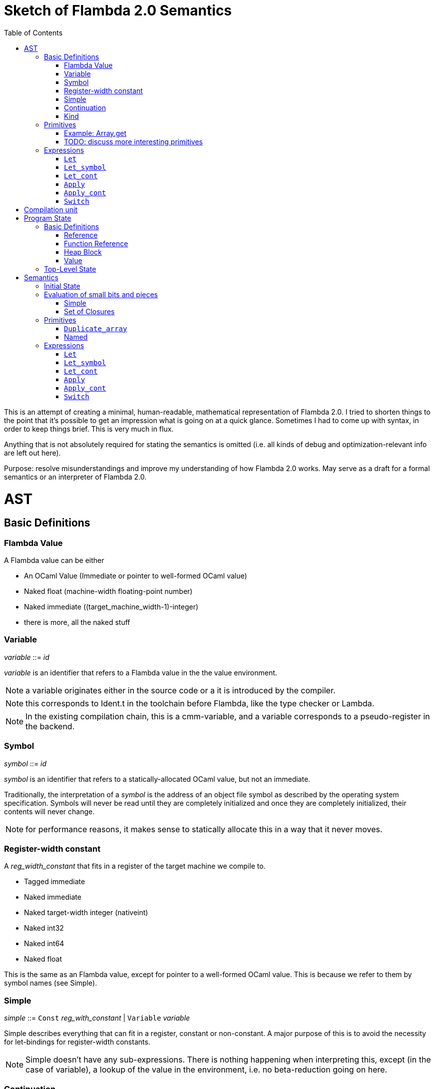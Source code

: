 :toc:
:toclevels: 5


# Sketch of Flambda 2.0 Semantics

This is an attempt of creating a minimal, human-readable, mathematical representation of Flambda 2.0. I tried to shorten things to the point that it's possible to get an impression what is going on at a quick glance. Sometimes I had to come up with syntax, in order to keep things brief. This is very much in flux.

Anything that is not absolutely required for stating the semantics is omitted (i.e. all kinds of debug and optimization-relevant info are left out here).

Purpose: resolve misunderstandings and improve my understanding of how Flambda 2.0 works. May serve as a draft for a formal semantics or an interpreter of Flambda 2.0.

# AST

## Basic Definitions

### Flambda Value

A Flambda value can be either

* An OCaml Value (Immediate or pointer to well-formed OCaml value) 
* Naked float (machine-width floating-point number)
* Naked immediate ((target_machine_width-1)-integer)
* there is more, all the naked stuff

### Variable

_variable_ ::= _id_

_variable_ is an identifier that refers to a Flambda value in the the value environment.


NOTE: a variable originates either in the source code or a it is introduced by the compiler.

NOTE: this corresponds to Ident.t in the toolchain before Flambda, like the type checker or Lambda.

NOTE: In the existing compilation chain, this is a cmm-variable, and a variable corresponds to a pseudo-register in the backend.

### Symbol

_symbol_ ::= _id_

_symbol_ is an identifier that refers to a statically-allocated OCaml value, but not an immediate.

Traditionally, the interpretation of a _symbol_ is the address of an object file symbol as described by the operating system specification. Symbols will never be read until they are completely initialized and once they are completely initialized, their contents will never change. 

NOTE: for performance reasons, it makes sense to statically allocate this in a way that it never moves.

### Register-width constant

A _reg_width_constant_ that fits in a register of the target machine we compile to.

* Tagged immediate
* Naked immediate
* Naked target-width integer (nativeint)
* Naked int32
* Naked int64
* Naked float

This is the same as an Flambda value, except for pointer to a well-formed OCaml value. This is because we refer to them by symbol names (see Simple).

### Simple

_simple_ ::= `Const` _reg_with_constant_ | `Variable` _variable_ 

Simple describes everything that can fit in a register, constant or non-constant. A major purpose of this is to avoid the necessity for let-bindings for register-width constants.

NOTE: Simple doesn't have any sub-expressions. There is nothing happening when interpreting this, except (in the case of variable), a lookup of the value in the environment, i.e. no beta-reduction going on here.

### Continuation

_continuation_ :== _id_

_continuation_ is an identifier that refers to a continuation handler in the environment.

NOTE: continuations are second class, i.e. they exist in the operational semantics, but they are not values. The definitions and uses of continuations are static, they do not change dynamically as the program runs.

### Kind

Kinds classify Flambda values. Kinds are second class in the sense that are assigned by the compiler, and never by the source program. An error with kinds is always a compiler bug, since all valid Lambda IR code must be assigned correct kinds by flambda. Note: the code does not need to pass the OCaml typechecker, as long as it is valid Lambda IR.

Kinds provide the essential information that the backend needs to know in order to decide what register or other thing to put a value in.

NOTE: In particular, this means that the compiler compiles operations on values of kind `Value` using only the information that the kind is `Value`. The fact that the value is a well-formed OCaml value is the only thing the compiler can rely on.

_flambda_kind_ ::= `Value` | `Naked_number`

_naked_number_kind_ ::= `Naked_immediate` | `Naked_float` | `Naked_int32` | `Naked_int64` | `Naked_nativeint`

_flambda_kind_standard_int_ ::= `Tagged_immediate` | `Naked_immediate` | `Naked_int32` | `Naked_int64` | `Naked_nativeint`

_flambda_kind_standard_int_or_float_ ::= `Tagged_immediate` | `Naked_immediate` | `Naked_float` | `Naked_int32` | `Naked_int64` | `Naked_nativeint`

_flambda_kind_boxable_number_ ::= `Naked_float` | `Naked_int32` | `Naked_int64` | `Naked_nativeint` | `Untagged_immediate`

## Primitives

_flambda_primitive_ ::=

* `Unary` _unary_primitive_ _simple_ |
* `Binary` _binary_primitive_ _simple_ _simple_ |
* `Ternary` _ternary_primitive_ _simple_ _simple_ _simple_ |
* `Variadic` _variadic_primitive_ _simple_* |

Primitives perform various kinds of operations, e.g. allocation, loads, stores, arithmetic, etc. Some primitives depend on the environment (they have co-effects), some primitives affect the environment (they have effects), some do both, some do neither.

Primitives never perform control flow, they do not raise exception.

NOTE: Allocation cannot raise an OCaml exception. If allocation fails, that is a fatal error, unrecoverable, but not an OCaml exception!

NOTE: bounds checks are part of the semantics of primitives in Lambda IR. In the primitive conversion, from Lambda IR to Flambda, the checks are made explicit (see `lambda_to_flambda_primitives.ml`). I.e. the primitives of Lambda IR can raise exceptions, the primitives of Flambda2.0 IR cannot raise exceptions.

### Example: Array.get

In Lambda:

```
(let
  (arr/80 = (duparray[int] [0: 1 2 3 4 5])
   b/81 =[int] (array.get[int] arr/80 7))
  (makeblock 0 arr/80 b/81))
```

In Flambda2:

```
(let_symbol
 ▶ Test.camlTest__const_block5 = (Immutable_block (tag 0) (1 2 3 4 5))
 ▶ Test.camlTest__string10 = (Immutable_string "index out of bounds")
 ▶ Test.camlTest__exn_bucket21 =
  (Immutable_block (tag 0) (.predef_exn.caml_exn_Invalid_argument
   Test.camlTest__string10))
 (let
  (arr/44 =
    (((Duplicate_array Immediates (source Immutable) (dest Mutable))
      Test.camlTest__const_block5)
     <wasm-tests/a07_array_access//test.ml:1,10--23>))
  ((let
    (prim/45 =
      (((Array_length Immediates) arr/44)
       <wasm-tests/a07_array_access//test.ml:3,8--23>)
     prim/46 =
      ((<u 7 prim/45) <wasm-tests/a07_array_access//test.ml:3,8--23>))
    (switch prim/46
    | 0 ↦ raise k3 Test.camlTest__exn_bucket21
             <wasm-tests/a07_array_access//test.ml:3,8--23>
    | 1 ↦ goto k12))
   k12:
    (let
     (b/47 =
       (((Array_load Immediates Mutable) arr/44 7)
        <wasm-tests/a07_array_access//test.ml:3,8--23>))
     (let_symbol
      ▷ Test.camlTest__module_block13 =
       (Immutable_block (tag 0) (arr/44 b/47))
      ▶ Test.camlTest = (Immutable_block (tag 0) (arr/44 b/47))
      module_init_end k4 Test.camlTest)))))
```

The resulting Flambda2 code uses three Array-related primitives:

1. `Duplicate_array`
2. `Array.length`
3. `Array_load`

It explicitly raises the exception, if the array length check fails. The exception value is provided in the data region of the module.

Question: what happens when multiple modules that use the same exceptions are linked? Do we need to deduplicate things or do we just live with the fact that the same exceptions live in different modules' data regions?

Question: Naively, I expect that the `Duplicate_array` primitive of Flambda2 does the same as the arraydup primitive of Lambda. Is this true?

### TODO: discuss more interesting primitives

## Expressions

Expression _e_ ::=

* `Let` _bound_vars_ `=` _named_ `in` _e_  |
* `Let_symbol (` _scoping_rule_ `)` _bound_symbols_ `=` _static_const_ `in` _e_ |
* `Let_cont` [_continuation_ `=>` _continuation_handler_]* `in` _e_  |
* `Apply` _call_kind_ _callee_ `(` _simple_* `)` _continuation_ _exn_continuation_ |
* `Apply_cont` _continuation_ `(` _simple_* `)` _trap_action_ |
* `Switch` _scrutinee_ _arms_ |
* `Invalid`

### `Let`

_bound_vars_ ::=

* `Singleton` _var_in_binding_pos_ |
* `Set_of_closures` (_name_mode_, _closure_vars_)

_name_mode_ ::= `Normal` | `Phantom` | `In_types`

_var_in_binding_pos_ ::= _name_mode_ _variable_

_named_ ::=

* `Simple` _simple_
* `Prim` _flambda_primitive_
* `Set_of_closures` _set_of_closures_

### `Let_symbol`

_scoping_rule_ ::= `Syntactic` | `Dominator`

Q: does the scoping rule affect semantics, or can I omit this here?

_bound_symbols_ ::=

* `Singleton` _symbol_
* `Sets_of_closures (code_ids` _code_id_*, `closure_symbols` Map(_closure_id_ => _symbol_)`)`*

Q: Looking at https://github.com/ocaml-flambda/ocaml/blob/6ff563bcaa20d0e0ebecc689f9ed54baeba454b6/middle_end/flambda2.0/terms/let_symbol_expr.rec.ml#L22, I am confused: why is this a `Set` and not a list? How does this correspond to _code_and_set_of_closures_ below? I would expect that _bound_symbols_ defines essentially a list of symbols which are being bound, and that the value assigned to it is a list whose elements have both the function declaration _code_ (for which code is to be emitted), and the _set_of_closures_.
Q: why do we define set*s* of closures, instead of defining a single set of closures for every `Let_symbol` expression?

_static_const_ ::=

* `Block` _tag_ _mutable_or_immutable_ _field_of_block_* |
* `Sets_of_closures` _code_and_set_of_closures_* |
* `Boxed_float` [_B^64^_ | _variable_] |
* `Boxed_int32` [_B^32^_ | _variable_]  |
* `Boxed_int64` [_B^64^_ | _variable_]  |
* `Boxed_nativeint` [_targetint_ | _variable_]  |
* `Immutable_float_array` [_B^64^_ | _variable_]* |
* `Mutable_string` _string_ |
* `Immutable_string` _string_

_field_of_block_ ::=

* `Symbol` _symbol_ |
* `Tagged_immediate` _target_imm_ |
* `Dynamically_computed` _variable_


_code_and_set_of_closures_ ::= `(code` Map(_code_id_ => _code_) `,` `set_of_closures` _set_of_closures_ `)`

_code_ ::= `(` _continuation_, _exn_continuation_, _kinded_parameter_*, _e_, _flambda_arity_ `)`

Q: how are _code_ and _continuation_handler_ (from `Let_cont`) related? It seems that both have a list of parameters and a body. _code_ also has the arity of the return value, whereas continuation handlers never return. Is this the only difference?

_set_of_closures_ ::= `(function_decls` _function_declarations_, `closure_elements` Map(_var_within_closure_ => _simple_) `)`

### `Let_cont`

_kinded_parameter_ ::= _variable_ : _flambda_kind_

_continuation_handler_ ::= `cont_handler (args` _kinded_parameter_* `, body` _e_ `)`

Q: can someone give me a code example where I can see a Flambda 2.0 come up with a `Let_cont` expression? So far, the code I came up with, I got only `Let_symbol` expressions with closures.

### `Apply`

_call_kind_ ::=

* `Function` _function_call_ |
* `Method` _method_kind_ `of` _simple |_
* `C_call` _alloc_ _param_arity_ _return_arity_

_method_kind_ ::= `Self` | `Public` | `Cached`

_alloc_ ::= B

_flambda_arity_ ::= _flambda_kind_*

_param_arity_ ::= _flambda_arity_

_return_arity_ ::= _flambda_arity_

_function_call_ ::=

* `Direct` _code_id_ _closure_id_ _return_arity_ |
* `Indirect_unknown_arity` |
* `Indirect_known_arity` _param_arity_ _return_arity_

_callee_ ::= _simple_

_exn_continuation_ ::= `exn_cont` _continuation_ `(` [_simple_ `=>` _flambda_kind_]* `)`

### `Apply_cont`

_raise_kind_option_ ::= `None` | `Some Regular` | `Some Reraise` | `Some No_trace`

_trap_action_ ::=

* `Push` _continuation_ |
* `Pop` _continuation_ _raise_kind_option_

QUESTION: In the output from flambda2, I see `raise` and `goto`. I suspect that `goto` corresponds either to `Push` or to `Pop` with raise kind option `None`. Probably the former. Then, `raise` would correspond to `Pop`. What is actually the case here?

### `Switch`

_scrutinee_ ::= _simple_

_arms_ ::= Map (_target_imm_ `=> Apply_cont` _continuation_ `(` _arg_* `)` _trap_action_ )

_target_imm_ ::= _targetint_


# Compilation unit

_C_ = {

* _imported_symbols_ : Map(_symbol_ -> _flambda_kind_),
* _return_continuation_ : _continuation_,
* _exn_continuation_ : _continuation_,
* _body_ : _e_}

This is what the Flambda 2.0 unit looks like. I assume that this corresponds 1:1 to an `.ml` file.

I assume that _return_continuation_ and _exn_continuation_ act as placeholders for the continuations provided by whoever calls the initialization function.

Question: who is the caller of the initialization function? Since modules may depend on other modules, I expect there is an order in which the module initialization functions are being called. I also assume, that at some base level, the operating system is the original caller of the initialization functions and the main function, so that exceptions can bubble through to the top-level, outside of the OCaml program.

The _body_ of the compilation unit is the Flambda 2.0 expression that corresponds to all OCaml code of the file. So, this _body_ will likely define some global symbols and assign values to them.

To initialize the compilation unit at runtime, the _body_ is run with an environment that contains all the necessary information about the symbols imported from other files. That means, in order to initialize a compilation unit, all the other compilation units that it depends on must be initialized beforehand.

# Program State

## Basic Definitions

### Reference

Ref is the set of abstract references to the heap. We do not care how exactly they look like. We assume the presence of a garbage collector that manages these references (whether this is one we implement, or one that the host environment will provide, we do not distinguish on, at this point).

### Function Reference

FuncRef is the set of abstract references to functions. The point of this is to have a way to call a function.

On x86 this specializes to: a pointer into linear memory, pointing to the location of the machine instructions emitted for the function.

On WASM, this specializes to: a `funcref` or an index into a global function table that refers to the WASM function emitted for the original function.

### Heap Block

Generally, from an abstract POV, the heap is a partial mapping from heap references to heap blocks:

Heap = HeapRef ⇀ HeapValue

Here is an attempt to describe what a heap block from the POV of Flambda 2.0 looks like, in the most general sense:

_heap_block_ = {(x~1~, ..., x~n~) | x~i~ ∈ HeapField, n ∈ ℕ}

A _heap_block_ is a sequence of _heap_field_, where a _heap_field_ is either

1. `Targetint` _i_  -  an integer of the target architecture
2. `FuncRef` _f_    - a reference to the program code of a function
3. `HeapRef` _r_    - a reference to another heap value
4. `Pointer` _p_    - a pointer into linear memory of the target architecture, purpose: interoperate with other programming languages (traditionally with C), work with low-level APIs

I don't know if this is sufficient to describe all the different heap blocks there are.

I have the suspicion, that there are WebAssembly GC proposals where it maked sense to make a more fine-grained model that takes into account the different kinds of tags that come with specific assumptions about the block. I'm holding off on that for now, though, since some of the proposals will allow us to implement a MVP based on array heap blocks.

It seems that in Flambda 2.0, the closure representation does not contain the dreaded infix blocks anymore (which would have made the heap model more complex than this). Flambda has closure operations `Project_var` and `Select_closure`. Maybe, if this turns out to be useful, this can be used to add a more abstract representation of closures here. Maybe not.

### Value

A _Value_ is either an integer that is one bit smaller than that of the target architecture, or a reference to the heap:

1. `Targetint` x, where x ∈ B^architecture_int_size-1^
2. `HeapRef` r, where r ∈ HeapRef

Question: in 20.2 of https://caml.inria.fr/pub/docs/manual-ocaml/intfc.html#s%3Ac-ocaml-datatype-repr, a pointer to a block allocated with malloc or a C value is listed, as well. I suppose, we need that, too, in order to interoperate with C or another linear-memory based language. I do not know if we can omit that for now. (Same goes for the target machine pointer in the heap blocks, btw.)

## Top-Level State

Environment = {

* _symbol_values_: _symbol_ ⇀ Value,
* _bound_variables_: _variable_  ⇀ Value,
* _continuations_ : _continuation_ ⇀ _continuation_handler_,
* _return_cont_: _continuation_,
* _exn_cont_: _continuation_,
* _current_body_ : _e_ }

Heap = HeapRef ⇀ HeapValue

The heap is a partial function from Ref to HeapValue.

Q: should there be anything else here?

TODO

# Semantics

## Initial State

Given a compilation unit _C_:

_env0_ (_C_) = {

* _symbol_values_ = ∅,
* _bound_variables_ = ∅,
* _continuations_ = ∅,
* _return_cont_ = _C.return_continuation_,
* _exn_cont_ = _C.exn_continuation_,
* _body_ = _C.body_ }

_heap_ = ∅ 

The initial heap is empty.

TODO: I need to somehow insert here the notion of the imported global symbols being available. Reason being that evaluation of imported global symbols depends on whatever their semantics is. I guess, this can go into _symbol_values_?

## Evaluation of small bits and pieces

All the different eval functions map an environment and some thing to the Value of that thing in the given environment. The functions I list here are generally effect-free, but depend on the environment.

### Simple

_eval_simple_ _env_ _simple_ = TODO

### Set of Closures

_eval_set_of_closures_ _env_ _set_of_closures_ = TODO

## Primitives

Some primitives depend on the environment, some have effects on the environment, some do both, some neither. They get a special section because there are a lot of primitives.

_eval_primitive_ _env_ _flambda_primitive_ = TODO

### `Duplicate_array`

Unary primitive

`Duplicate_array` {_duplicate_array_kind_ _source_mutability_ _destination_mutability_} _simple_

where

_duplicate_array_kind_ ::=

* `Immediates`
* `Values`
* `Naked_floats` (_length_)
* `Float_array_opt_dynamic`

TODO: what is the effect?

### Named

_eval_named_ _env_ _named_ = _value_ 

where

a. _value_ = _eval_simple _env_ _simple_ *iff* _named_ = `Simple` _simple_
b. _value_ = _eval_primitive _env_ _flambda_primitive_ *iff* _named_ = `Prim` _flambda_primitive_
c. _value_ = _eval_set_of_closures_ _env_ _set_of_closures_ *iff* _named_ = `Set_of_closures` _set_of_closures_

## Expressions

TODO: given an _env_ and a _heap_, define what _env'_ and _heap'_ look like.

Anything not mentioned about _env'_ is assumed to be the same as in _env_.

Let's look at the different cases of _env.body_:

### `Let`

1. _env.body_ =  `Let Singleton Phantom` _variable_ = _named_ `in` _e_
+
_env'.body_ = _e_
+
As far as I understand, a phantom variable could as well not exist, wrt to the semantics of the program.

2. _env.body_ =  `Let Singleton Normal` _variable_ = _named_ `in` _e_
+
_env'.bound_variables_[_variable_] = _eval_named_ _env_ _named_
+
_env'.body_ = _e_

3. _env.body_ =  `Let Singleton In_types` _variable_ = _named_ `in` _e_
+
Question: What does In_types mean?
+
_env'.body_ = _e_

4. _env.body_ =  `Let Set_of_closures (Phantom,` _closure_vars_ `)` = `Set_of_closures` _set_of_closures_ `in` _e_
+
_env'.body_ = _e_

5. _env.body_ =  `Let Set_of_closures (Normal,` _closure_vars_ `)` = `Set_of_closures` _set_of_closures_ `in` _e_
+
TODO

6. _env.body_ =  `Let Set_of_closures(In_types,` _closure_vars_ `)` = `Set_of_closures` _set_of_closures_ `in` _e_
+
TODO



### `Let_symbol`

1. _env.body_ =  `Let_symbol (Syntactic) Singleton` _symbol_ `=` _static_const_ `in` _e_

TODO

_env'.body_ = _e_

2. _env.body_ =  `Let_symbol (Dominator) Singleton` _symbol_ `=` _static_const_ `in` _e_

TODO

_env'.body_ = _e_

3. _env.body_ =  `Let_symbol (Syntactic)` _sets_of_closures_ `=` _static_const_ `in` _e_

TODO

_env'.body_ = _e_

4. _env.body_ =  `Let_symbol (Dominator)` _sets_of_closures_ `=` _static_const_ `in` _e_

TODO

_env'.body_ = _e_

### `Let_cont`

_env.body_ = `Let_cont` _continuation_handlers_ `in` _e_

where _continuation_handlers[i] = _continuation_~i~ `=>` `cont_handler (args` _kinded_parameters_~i~ `, body` _body_~i~ `)` `in` _e_

For all _i_:

_env'.continuations[continuation_~i~_]_ = `cont_handler (args` _kinded_parameters_~i~ `, body` _body_~i~ `)`

_env'.body_ = _e_

### `Apply`

TODO

### `Apply_cont`

Let _env.body_ = `Apply_cont` _c_ `(` _args_ `)` _continuation_ _exception_continuation_

and let _env.continuations[c]_ = `cont_handler (args` _kinded_parameters_ `, body` _e_ `)`

Then,

_env'.bound_variables[kinded_parameters_~i~_.variable]_ = _env.bound_variables[args_~i~_]_

_env'.body_ = _e_

_env'.cont_ = _continuation_

_env'.exn_cont_ = _exception_continuation_

### `Switch`

Let _env.body_ = `Switch` _scrutinee_ _arms_

1. If _scrutinee_ = `Reg_width_constant` _imm_, then

_env'.body_ = _arms_[_imm_]

2. If _scrutinee_ = `Variable` _var_

and let _imm_ = _env.bound_variables[var]_

Then,

_env'.body_ = _arms_[_imm_]

Question: do we ever have null-pointer checks here in the switch statement?
